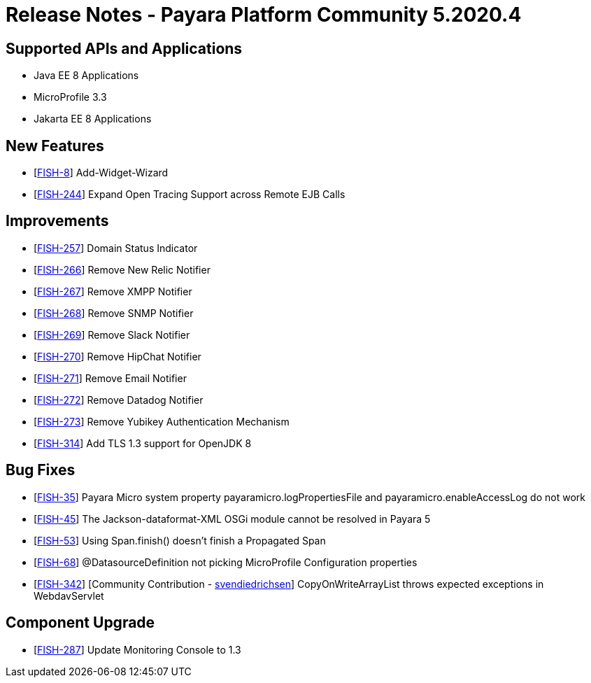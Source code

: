 = Release Notes - Payara Platform Community 5.2020.4

== Supported APIs and Applications

* Java EE 8 Applications
* MicroProfile 3.3
* Jakarta EE 8 Applications

== New Features

* [https://github.com/payara/Payara/pull/4796[FISH-8]] Add-Widget-Wizard
* [https://github.com/payara/Payara/pull/4820[FISH-244]] Expand Open Tracing Support across Remote EJB Calls

== Improvements

* [https://github.com/payara/Payara/pull/4819[FISH-257]] Domain Status Indicator
* [https://github.com/payara/Payara/pull/4789[FISH-266]] Remove New Relic Notifier
* [https://github.com/payara/Payara/pull/4788[FISH-267]] Remove XMPP Notifier
* [https://github.com/payara/Payara/pull/4804[FISH-268]] Remove SNMP Notifier
* [https://github.com/payara/Payara/pull/4786[FISH-269]] Remove Slack Notifier
* [https://github.com/payara/Payara/pull/4785[FISH-270]] Remove HipChat Notifier
* [https://github.com/payara/Payara/pull/4805[FISH-271]] Remove Email Notifier
* [https://github.com/payara/Payara/pull/4787[FISH-272]] Remove Datadog Notifier
* [https://github.com/payara/Payara/pull/4808[FISH-273]] Remove Yubikey Authentication Mechanism
* [https://github.com/payara/Payara/pull/4814[FISH-314]] Add TLS 1.3 support for OpenJDK 8

== Bug Fixes

* [https://github.com/payara/Payara/pull/4812[FISH-35]] Payara Micro system property payaramicro.logPropertiesFile and payaramicro.enableAccessLog do not work
* [https://github.com/payara/Payara/pull/4784[FISH-45]] The Jackson-dataformat-XML OSGi module cannot be resolved in Payara 5
* [https://payara.atlassian.net/browse/FISH-53[FISH-53]] Using Span.finish() doesn't finish a Propagated Span
* [https://github.com/payara/Payara/pull/4821[FISH-68]] @DatasourceDefinition not picking MicroProfile Configuration properties
* [https://github.com/payara/Payara/pull/4696[FISH-342]] [Community Contribution - https://github.com/svendiedrichsen[svendiedrichsen]] CopyOnWriteArrayList throws expected exceptions in WebdavServlet

== Component Upgrade

* [https://github.com/payara/Payara/pull/4822[FISH-287]] Update Monitoring Console to 1.3
